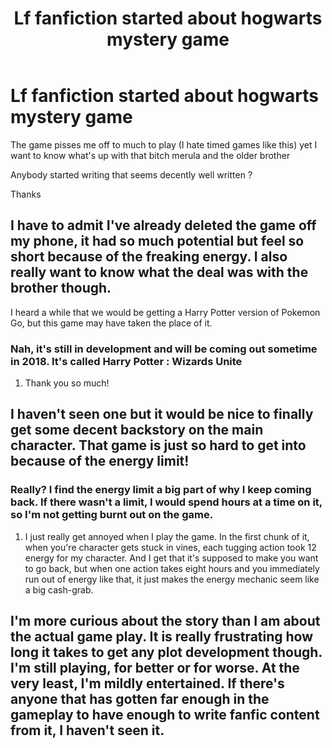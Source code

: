 #+TITLE: Lf fanfiction started about hogwarts mystery game

* Lf fanfiction started about hogwarts mystery game
:PROPERTIES:
:Author: she-Bro
:Score: 7
:DateUnix: 1525366020.0
:DateShort: 2018-May-03
:FlairText: Request
:END:
The game pisses me off to much to play (I hate timed games like this) yet I want to know what's up with that bitch merula and the older brother

Anybody started writing that seems decently well written ?

Thanks


** I have to admit I've already deleted the game off my phone, it had so much potential but feel so short because of the freaking energy. I also really want to know what the deal was with the brother though.

I heard a while that we would be getting a Harry Potter version of Pokemon Go, but this game may have taken the place of it.
:PROPERTIES:
:Author: MsTeaTime
:Score: 5
:DateUnix: 1525429643.0
:DateShort: 2018-May-04
:END:

*** Nah, it's still in development and will be coming out sometime in 2018. It's called Harry Potter : Wizards Unite
:PROPERTIES:
:Author: CloakedDarkness
:Score: 3
:DateUnix: 1525431701.0
:DateShort: 2018-May-04
:END:

**** Thank you so much!
:PROPERTIES:
:Author: MsTeaTime
:Score: 3
:DateUnix: 1525433454.0
:DateShort: 2018-May-04
:END:


** I haven't seen one but it would be nice to finally get some decent backstory on the main character. That game is just so hard to get into because of the energy limit!
:PROPERTIES:
:Author: TheSaddestBurrito
:Score: 3
:DateUnix: 1525393959.0
:DateShort: 2018-May-04
:END:

*** Really? I find the energy limit a big part of why I keep coming back. If there wasn't a limit, I would spend hours at a time on it, so I'm not getting burnt out on the game.
:PROPERTIES:
:Author: Kryasil
:Score: 2
:DateUnix: 1525433628.0
:DateShort: 2018-May-04
:END:

**** I just really get annoyed when I play the game. In the first chunk of it, when you're character gets stuck in vines, each tugging action took 12 energy for my character. And I get that it's supposed to make you want to go back, but when one action takes eight hours and you immediately run out of energy like that, it just makes the energy mechanic seem like a big cash-grab.
:PROPERTIES:
:Author: TheSaddestBurrito
:Score: 2
:DateUnix: 1525433787.0
:DateShort: 2018-May-04
:END:


** I'm more curious about the story than I am about the actual game play. It is really frustrating how long it takes to get any plot development though. I'm still playing, for better or for worse. At the very least, I'm mildly entertained. If there's anyone that has gotten far enough in the gameplay to have enough to write fanfic content from it, I haven't seen it.
:PROPERTIES:
:Author: ladykristianna
:Score: 2
:DateUnix: 1525463652.0
:DateShort: 2018-May-05
:END:

